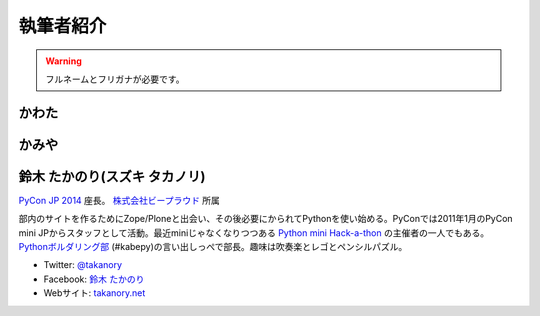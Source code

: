 ============
 執筆者紹介
============

.. warning::

   フルネームとフリガナが必要です。

かわた
======

かみや
======

鈴木 たかのり(スズキ タカノリ)
==============================

.. image:: /_static/kurokuri.jpg

`PyCon JP 2014 <https://pycon.jp/2014/>`_ 座長。 `株式会社ビープラウド <http://www.beproud.jp/>`_ 所属

部内のサイトを作るためにZope/Ploneと出会い、その後必要にかられてPythonを使い始める。PyConでは2011年1月のPyCon mini JPからスタッフとして活動。最近miniじゃなくなりつつある `Python mini Hack-a-thon <http://pyhack.connpass.com/>`_ の主催者の一人でもある。 `Pythonボルダリング部 <http://kabepy.connpass.com/>`_ (#kabepy)の言い出しっぺで部長。趣味は吹奏楽とレゴとペンシルパズル。

- Twitter: `@takanory <https://twitter.com/takanory>`_
- Facebook: `鈴木 たかのり <https://www.facebook.com/takanory.net>`_
- Webサイト: `takanory.net <http://takanory.net/>`_
